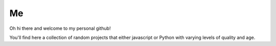 Me
==

Oh hi there and welcome to my personal github!

You'll find here a collection of random projects that either javascript or
Python with varying levels of quality and age.
